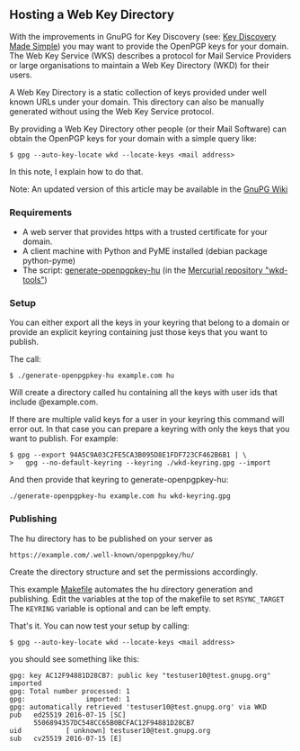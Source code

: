 # How to host your own Web Key Directory
#+STARTUP: showall
#+AUTHOR: Andre
#+DATE: October 27, 2016

** Hosting a Web Key Directory

    With the improvements in GnuPG for Key Discovery
    (see: [[https://www.gnupg.org/blog/20160830-web-key-service.html][Key Discovery Made Simple]]) you may want to provide the
    OpenPGP keys for your domain. The Web Key Service (WKS) describes
    a protocol for Mail Service Providers or large organisations to
    maintain a Web Key Directory (WKD) for their users.

    A Web Key Directory is a static collection of keys provided under
    well known URLs under your domain. This directory can also be
    manually generated without using the Web Key Service protocol.


    By providing a Web Key Directory other people (or their Mail Software)
    can obtain the OpenPGP keys for your domain with a simple query like:

    : $ gpg --auto-key-locate wkd --locate-keys <mail address>

    In this note, I explain how to do that.


    Note: An updated version of this article may be available in the
    [[https://wiki.gnupg.org/WKD#Hosting%20a%20Web%20Key%20Directory][GnuPG Wiki]]

*** Requirements

    - A web server that provides https with a trusted certificate for
      your domain.
    - A client machine with Python and PyME installed (debian package
      python-pyme)
    - The script:
      [[https://hg.intevation.de/gnupg/wkd-tools/raw-file/default/generate-openpgpkey-hu][generate-openpgpkey-hu]]
      (in the [[https://hg.intevation.de/gnupg/wkd-tools/][Mercurial repository "wkd-tools"]])

*** Setup

    You can either export all the keys in your keyring that belong to
    a domain or provide an explicit keyring containing just those keys
    that you want to publish.

    The call:

    : $ ./generate-openpgpkey-hu example.com hu


    Will create a directory called hu containing all the keys with
    user ids that include @example.com.

    If there are multiple valid keys for a user in your keyring this
    command will error out. In that case you can prepare a keyring
    with only the keys that you want to publish. For example:

    : $ gpg --export 94A5C9A03C2FE5CA3B095D8E1FDF723CF462B6B1 | \
    : >   gpg --no-default-keyring --keyring ./wkd-keyring.gpg --import

    And then provide that keyring to generate-openpgpkey-hu:

    : ./generate-openpgpkey-hu example.com hu wkd-keyring.gpg

*** Publishing

    The hu directory has to be published on your server as

    : https://example.com/.well-known/openpgpkey/hu/

    Create the directory structure  and set the
    permissions accordingly.

    This example [[https://hg.intevation.de/gnupg/wkd-tools/raw-file/default/Makefile.example][Makefile]] automates the hu directory generation and
    publishing. Edit the variables at the top of the makefile to set
    =RSYNC_TARGET= The =KEYRING= variable is optional and can be left
    empty.

    That's it. You can now test your setup by calling:

    : $ gpg --auto-key-locate wkd --locate-keys <mail address>

    you should see something like this:

#+begin_example
gpg: key AC12F94881D28CB7: public key "testuser10@test.gnupg.org" imported
gpg: Total number processed: 1
gpg:               imported: 1
gpg: automatically retrieved 'testuser10@test.gnupg.org' via WKD
pub   ed25519 2016-07-15 [SC]
      5506894357DC548CC65B0BCFAC12F94881D28CB7
uid           [ unknown] testuser10@test.gnupg.org
sub   cv25519 2016-07-15 [E]
#+end_example

